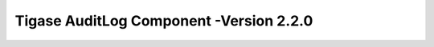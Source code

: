 ========================================================
Tigase AuditLog Component -Version 2.2.0
========================================================